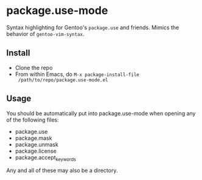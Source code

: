* package.use-mode
Syntax highlighting for Gentoo's =package.use= and friends. Mimics the
behavior of =gentoo-vim-syntax=.

** Install
- Clone the repo
- From within Emacs, do =M-x package-install-file
  /path/to/repo/package.use-mode.el=

** Usage
You should be automatically put into package.use-mode when opening any
of the following files:
- package.use
- package.mask
- package.unmask
- package.license
- package.accept_keywords
Any and all of these may also be a directory.
